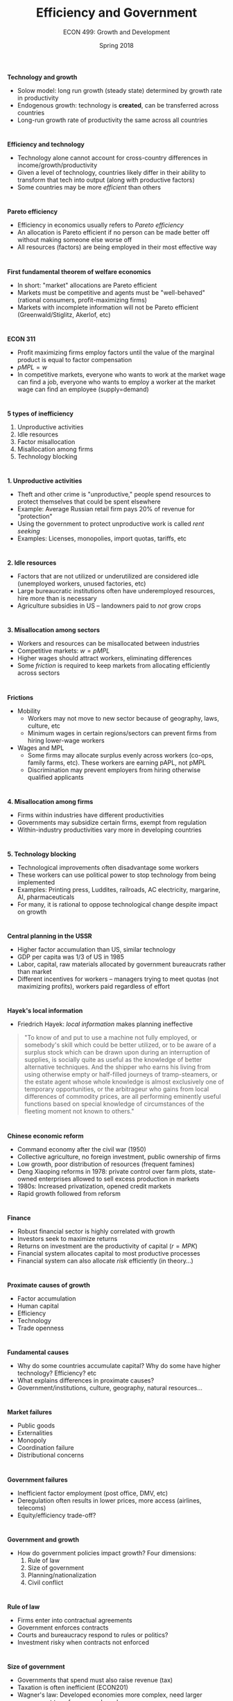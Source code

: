 #+OPTIONS: toc:nil num:nil 
 
#+startup: beamer 
#+LaTeX_CLASS: beamer 
#+latex_class_options: [10pt] 
#+beamer_theme: Boadilla 
#+beamer_header: \usecolortheme{seagull} 
#+beamer_header: \usefonttheme[onlylarge]{structurebold} 
#+beamer_header: \usefonttheme[onlymath]{serif} 
#+beamer_header: \setbeamerfont*{frametitle}{size=\normalsize,series=\bfseries} 
#+beamer_header: \setbeamertemplate{navigation symbols}{} 
#+beamer_header: \setbeamertemplate{itemize item}[triangle] 
#+beamer_header: \setbeamertemplate{footline}{} 
#+beamer_header: \setbeamertemplate{enumerate items}[default] 

#+TITLE: Efficiency and Government
#+AUTHOR: ECON 499: Growth and Development
#+DATE: Spring 2018 

* 
*Technology and growth*
- Solow model: long run growth (steady state) determined by growth rate in productivity
- Endogenous growth: technology is *created*, can be transferred across countries
- Long-run growth rate of productivity the same across all countries
	  
* 
#+attr_latex: :width .75\textwidth 
[[./img/7.6.png]]

*   
*Efficiency and technology*
- Technology alone cannot account for cross-country differences in income/growth/productivity
- Given a level of technology, countries likely differ in their ability to transform that tech into output (along with productive factors)
- Some countries may be more /efficient/ than others

* 
*Pareto efficiency*
- Efficiency in economics usually refers to /Pareto efficiency/
- An allocation is Pareto efficient if no person can be made better off without making someone else worse off
- All resources (factors) are being employed in their most effective way

* 
*First fundamental theorem of welfare economics*
- In short: "market" allocations are Pareto efficient
- Markets must be competitive and agents must be "well-behaved" (rational consumers, profit-maximizing firms)
- Markets with incomplete information will not be Pareto efficient (Greenwald/Stiglitz, Akerlof, etc) 

* 
*ECON 311*
- Profit maximizing firms employ factors until the value of the marginal product is equal to factor compensation
- $pMPL = w$
- In competitive markets, everyone who wants to work at the market wage can find a job, everyone who wants to employ a worker at the market wage can find an employee (supply=demand)

* 	
*5 types of inefficiency*
1. Unproductive activities
2. Idle resources
3. Factor misallocation
4. Misallocation among firms
5. Technology blocking

* 
*1. Unproductive activities*
- Theft and other crime is "unproductive," people spend resources to protect themselves that could be spent elsewhere
- Example: Average Russian retail firm pays 20% of revenue for "protection"
- Using the government to protect unproductive work is called /rent seeking/
- Examples: Licenses, monopolies, import quotas, tariffs, etc

* 
*2. Idle resources*
- Factors that are not utilized or underutilized are considered idle (unemployed workers, unused factories, etc)
- Large bureaucratic institutions often have underemployed resources, hire more than is necessary
- Agriculture subsidies in US -- landowners paid to /not/ grow crops

* 
*3. Misallocation among sectors*
- Workers and resources can be misallocated between industries
- Competitive markets: $w = pMPL$
- Higher wages should attract workers, eliminating differences
- Some /friction/ is required to keep markets from allocating efficiently across sectors

* 
*Frictions*
- Mobility
  - Workers may not move to new sector because of geography, laws, culture, etc
  - Minimum wages in certain regions/sectors can prevent firms from hiring lower-wage workers
- Wages and MPL
  - Some firms may allocate surplus evenly across workers (co-ops, family farms, etc). These workers are earning pAPL, not pMPL
  - Discrimination may prevent employers from hiring otherwise qualified applicants
	  
* 	  
*4. Misallocation among firms*
- Firms within industries have different productivities
- Governments may subsidize certain firms, exempt from regulation
- Within-industry productivities vary more in developing countries 

* 
*5. Technology blocking*
- Technological improvements often disadvantage some workers
- These workers can use political power to stop technology from being implemented
- Examples: Printing press, Luddites, railroads, AC electricity, margarine, AI, pharmaceuticals
- For many, it is rational to oppose technological change despite impact on growth

* 
*Central planning in the USSR*
- Higher factor accumulation than US, similar technology
- GDP per capita was 1/3 of US in 1985
- Labor, capital, raw materials allocated by government bureaucrats rather than market
- Different incentives for workers -- managers trying to meet quotas (not maximizing profits), workers paid regardless of effort

* 
*Hayek's local information*
- Friedrich Hayek: /local information/ makes planning ineffective
#+begin_quote	  
	  "To know of and put to use a machine not fully employed, or somebody's skill which could be better utilized, or to be aware of a surplus stock which can be drawn upon during an interruption of supplies, is socially quite as useful as the knowledge of better alternative techniques. And the shipper who earns his living from using otherwise empty or half-filled journeys of tramp-steamers, or the estate agent whose whole knowledge is almost exclusively one of temporary opportunities, or the arbitrageur who gains from local differences of commodity prices, are all performing eminently useful functions based on special knowledge of circumstances of the fleeting moment not known to others."
#+end_quote

* 
*Chinese economic reform*
- Command economy after the civil war (1950)
- Collective agriculture, no foreign investment, public ownership of firms
- Low growth, poor distribution of resources (frequent famines)
- Deng Xiaoping reforms in 1978: private control over farm plots, state-owned enterprises allowed to sell excess production in markets
- 1980s: Increased privatization, opened credit markets
- Rapid growth followed from reforsm

* 	
*Finance*
- Robust financial sector is highly correlated with growth
- Investors seek to maximize returns
- Returns on investment are the productivity of capital ($r=MPK$)
- Financial system allocates capital to most productive processes
- Financial system can also allocate /risk/ efficiently (in theory...)

* 
*Proximate causes of growth*
- Factor accumulation
- Human capital
- Efficiency
- Technology
- Trade openness

* 
*Fundamental causes*
- Why do some countries accumulate capital? Why do some have higher technology? Efficiency? etc
- What explains differences in proximate causes?
- Government/institutions, culture, geography, natural resources...

* 	
*Market failures*
- Public goods
- Externalities
- Monopoly
- Coordination failure
- Distributional concerns

* 
*Government failures*
- Inefficient factor employment (post office, DMV, etc)
- Deregulation often results in lower prices, more access (airlines, telecoms)
- Equity/efficiency trade-off?

* 
*Government and growth*
- How do government policies impact growth? Four dimensions:
  1. Rule of law
  2. Size of government
  3. Planning/nationalization
  4. Civil conflict

* 
*Rule of law*
- Firms enter into contractual agreements
- Government enforces contracts
- Courts and bureaucracy respond to rules or politics?
- Investment risky when contracts not enforced

* 
#+attr_latex: :width .75\textwidth 
[[./img/12.1.png]]

* 
#+attr_latex: :width .75\textwidth 
[[./img/12.2.png]]

* 
*Size of government*
- Governments that spend must also raise revenue (tax)
- Taxation is often inefficient (ECON201)
- Wagner's law: Developed economies more complex, need larger government to enforce complex rules
- Trade-off between rule of law enforcement and tax DWL

* 
*Planning*
- State enterprises often are not maximizing profits $\rightarrow$ inefficient
- Costs usually fall after privatization
Benefits of planning:
- "Infant industries:" Korean steel and chemicals
- Technology: Taiwan allowed FDI only if firms transfer tech to local firms
- Korean and Taiwanese firms quickly privatized once competitive internationally

* 
*Civil conflict*
- Wars and conflict destroy factors, infrastructure, human capital acquisition
- Poverty and crime have similar effects
- Strong governments can prevent conflict, encouraging growth
- "Conflict trap:" Low growth $\rightarrow$ conflict $\rightarrow$ low growth

* 	
*Extractive institutions*
- Some governments enact policy that benefits government officials and their associates
- Taxation and policy transfer wealth from workers to government officials
- Policies that create opportunity for bribery
- Self preservation: growth increases education and awareness, may hasten political reform

* 
#+attr_latex: :width .75\textwidth 
[[./img/12.5.png]]

* 	
*Causation*
- Government institutions and growth are correlated
  - Growth causes government?
  - Government causes growth?
  - Cause each other?
  - Third factor causes both?
  - Instruments?

* 
*Acemoglu, Johnson, Robinson (2001)*
- /Colonial Origins of Comparative Development/
- Use early settler mortality as an instrument for current governmental institutions
- Settler mortality $\rightarrow$ early institutions $\rightarrow$ modern institutions
- Results: Government has substantial impact on growth

* 
*Inequality*
- Equity/efficiency trade-off?
- Does redistribution decrease growth?
- Gini coefficient:
  - $=0$ if no inequality
  - $=1$ if "perfect" inequality

* 
*Kuznets hypothesis*
- "Inverted-U"
- Low income, agricultural societies have low inequality
- Urban areas develop, urban incomes diverge
- Labor mobility decreases inequality as country develops

* 
#+attr_latex: :width .75\textwidth 
[[./img/13.3.png]]

* 
#+attr_latex: :width .75\textwidth 
[[./img/13.4.png]]

* 
#+attr_latex: :width .75\textwidth 
[[./img/13.5.png]]

* 
*Inequality and physical capital*
- More inequality $\rightarrow$ more income in hands of the rich
- Rich save a higher percentage of income than poor
- Average savings rate $(\gamma )$ increases, higher SS

* Human capital and physical capital
#+attr_latex: :width .75\textwidth 
[[./img/13.11.png]]
	
* 
*Redistribution and growth*
- Second fundamental theorem of welfare economics: "Lump sum" transfers are efficient
- Rich may hide assets, cheat to avoid taxes
- Unrest: high inequality may cause political unrest, crime
- Reducing inequality can alleviate social pressures that are bad for growth
- Causality?

* 
*Empirical evidence*
- Lower human capital in places with inequality
- Inequality does not appear to be related to unrest
- Inequality does not cause more redistribution

